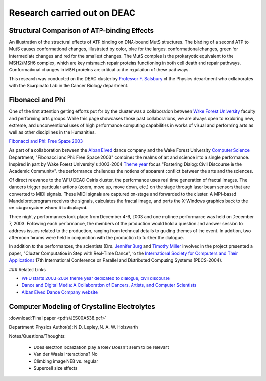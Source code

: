 ============================
Research carried out on DEAC
============================

--------------------------------------------
Structural Comparison of ATP-binding Effects
--------------------------------------------

An illustration of the structural effects of ATP binding on DNA-bound MutS
structures. The binding of a second ATP to MutS causes conformational changes,
illustrated by color, blue for the largest conformational changes, green for
intermediate changes and red for the smallest changes. The MutS comples is the
prokaryotic equivalent to the MSH2/MSH6 complex, which are key mismatch repair
proteins functioning in both cell death and repair pathways. Conformational
changes in MSH proteins are critical to the regulation of these pathways.

.. image:: images/ECDNAcompneworient_stereo_resized.png

This research was conducted on the DEAC cluster by `Professor F. Salsbury
<http://bob.olin.wfu.edu/~web/>`_ of the Physics department who collaborates
with the Scarpinato Lab in the Cancer Biology department.

.. #############################################################################
.. #############################################################################
.. #############################################################################
.. #############################################################################

-----------------
Fibonacci and Phi
-----------------

One of the first attention getting efforts put for by the cluster was a
collaboration between `Wake Forest University <http://www.wfu.edu>`_ faculty and
performing arts groups. While this page showcases those past collaborations, we
are always open to exploring new, extreme, and unconventional uses of high
performance computing capabilities in works of visual and performing arts as
well as other disciplines in the Humanities.

`Fibonacci and Phi: Free Space 2003 <http://www.albanelved.com/fibonacci.html>`_

.. image:: images/Fib-and-Phi-Promotional-Poster.JPG

As part of a collaboration between the `Alban Elved
<http://www.albanelved.com>`_ dance company and the Wake Forest University
`Computer Science <http://www.cs.wfu.edu>`_ Department, "Fibonacci and Phi: Free
Space 2003" combines the realms of art and science into a single performance.
Inspired in part by Wake Forest University's 2003-2004 `Theme year
<http://themeyear.wfu.edu>`_ focus "Fostering Dialog: Civil Discourse in the
Academic Community", the performance challenges the notions of apparent conflict
between the arts and the sciences.

Of direct relevance to the WFU DEAC Osiris cluster, the performance uses real
time generation of fractal images. The dancers trigger particular actions (zoom,
move up, move down, etc.) on the stage through laser beam sensors that are
converted to MIDI signals. These MIDI signals are captured on-stage and
forwarded to the cluster. A MPI-based Mandelbrot program receives the signals,
calculates the fractal image, and ports the X-Windows graphics back to the
on-stage system where it is displayed.

Three nightly performances took place from December 4-6, 2003 and one matinee
performance was held on December 7, 2003. Following each performance, the
members of the production would hold a question and answer session to address
issues related to the production, ranging from technical details to guiding
themes of the event. In addition, two afternoon forums were held in conjunction
with the production to further the dialogue.

In addition to the performances, the scientists (Drs. `Jennifer Burg
<http://www.cs.wfu.edu/~burg/>`_ and `Timothy Miller
<http://www.wfu.edu/~millerte/>`_ involved in the project presented a paper,
"Cluster Computation in Step with Real-Time Dance", to the `International
Society for Computers and Their Applications <http://www.isca-hq.org/>`_ 17th
International Conference on Parallel and Distributed Computing Systems
(PDCS-2004).

### Related Links

* `WFU starts 2003-2004 theme year dedicated to dialogue, civil discourse
  <http://www.wfu.edu/wfunews/2003/082003f.html>`_
* `Dance and Digital Media: A Collaboration of Dancers, Artists, and Computer
  Scientists
  <http://csweb.cs.wfu.edu/~burg/albanElved/DigitalMediaDanceCollaborations.htm>`_
* `Alban Elved Dance Company website <http://www.albanelved.com/>`_

.. #############################################################################
.. #############################################################################
.. #############################################################################
.. #############################################################################

---------------------------------------------
Computer Modeling of Crystalline Electrolytes
---------------------------------------------

:download:`Final paper <pdfs/JES00A538.pdf>`

Department: Physics Author(s): N.D. Lepley, N. A. W. Holzwarth

Notes/Questions/Thoughts:

    * Does electron localization play a role? Doesn't seem to be relevant
    * Van der Waals interactions? No
    * Climbing image NEB vs. regular
    * Supercell size effects

